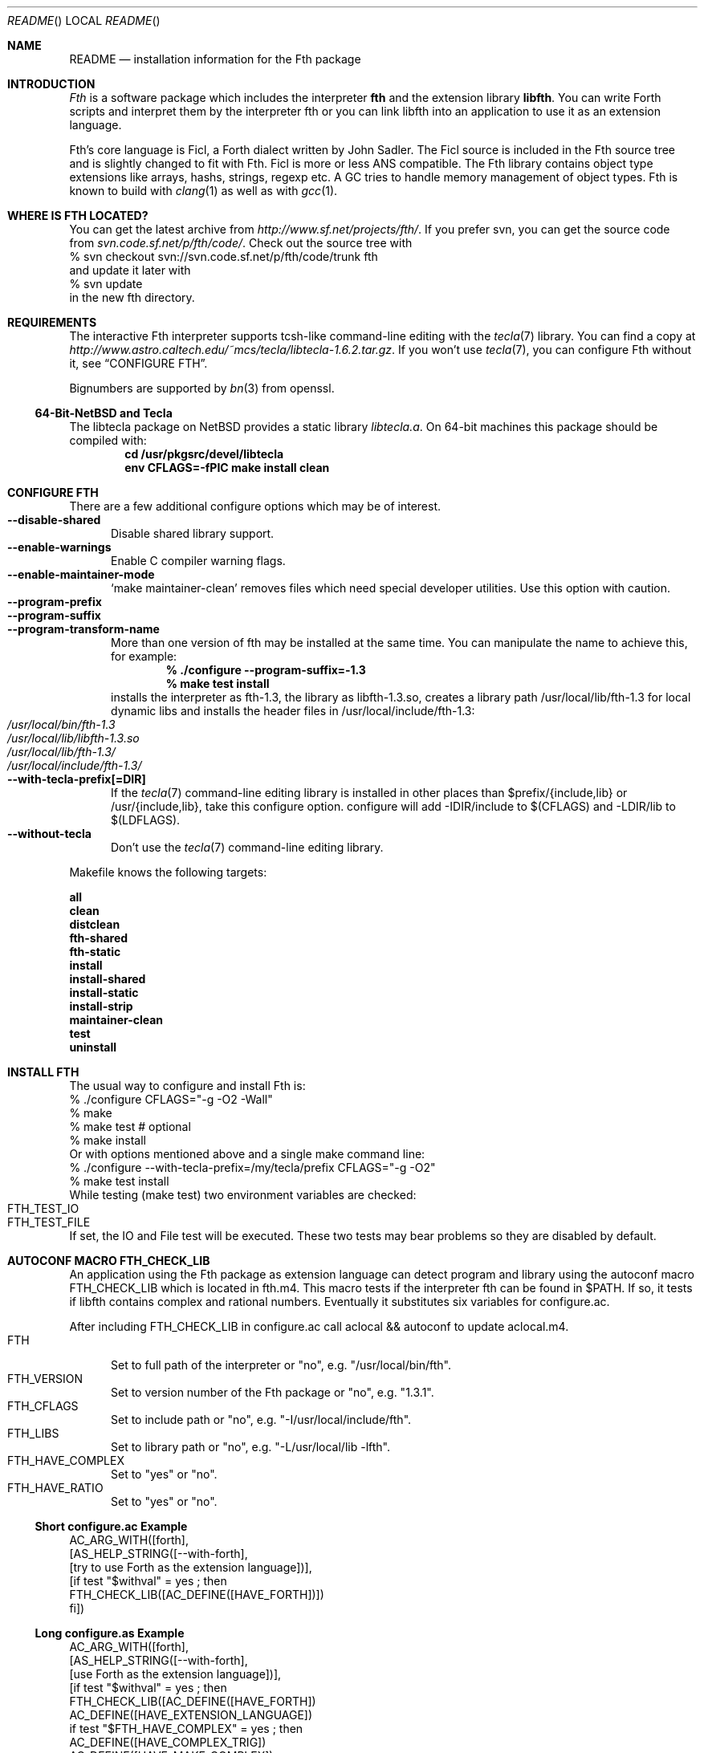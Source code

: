 .\" Copyright (c) 2012 Michael Scholz <mi-scholz@users.sourceforge.net>
.\" All rights reserved.
.\"
.\" Redistribution and use in source and binary forms, with or without
.\" modification, are permitted provided that the following conditions
.\" are met:
.\" 1. Redistributions of source code must retain the above copyright
.\"    notice, this list of conditions and the following disclaimer.
.\" 2. Redistributions in binary form must reproduce the above copyright
.\"    notice, this list of conditions and the following disclaimer in the
.\"    documentation and/or other materials provided with the distribution.
.\"
.\" THIS SOFTWARE IS PROVIDED BY THE AUTHOR AND CONTRIBUTORS ``AS IS'' AND
.\" ANY EXPRESS OR IMPLIED WARRANTIES, INCLUDING, BUT NOT LIMITED TO, THE
.\" IMPLIED WARRANTIES OF MERCHANTABILITY AND FITNESS FOR A PARTICULAR PURPOSE
.\" ARE DISCLAIMED.  IN NO EVENT SHALL THE AUTHOR OR CONTRIBUTORS BE LIABLE
.\" FOR ANY DIRECT, INDIRECT, INCIDENTAL, SPECIAL, EXEMPLARY, OR CONSEQUENTIAL
.\" DAMAGES (INCLUDING, BUT NOT LIMITED TO, PROCUREMENT OF SUBSTITUTE GOODS
.\" OR SERVICES; LOSS OF USE, DATA, OR PROFITS; OR BUSINESS INTERRUPTION)
.\" HOWEVER CAUSED AND ON ANY THEORY OF LIABILITY, WHETHER IN CONTRACT, STRICT
.\" LIABILITY, OR TORT (INCLUDING NEGLIGENCE OR OTHERWISE) ARISING IN ANY WAY
.\" OUT OF THE USE OF THIS SOFTWARE, EVEN IF ADVISED OF THE POSSIBILITY OF
.\" SUCH DAMAGE.
.\"
.\" Ident: $Id$
.\"
.Dd December 07, 2012
.Dt README
.Os
.\"
.\" NAME
.\"
.Sh NAME
.Nm README
.Nd installation information for the Fth package
.\"
.\" INTRODUCTION
.\"
.Sh INTRODUCTION
.Em Fth
is a software package which includes the interpreter 
.Ic fth 
and the extension library
.Ic libfth .
You can write Forth scripts and interpret them by the interpreter fth
or you can link libfth into an application to use it as an extension
language.
.Pp
Fth's core language is Ficl, a Forth dialect written by John Sadler.
The Ficl source is included in the Fth source tree and is slightly
changed to fit with Fth.  Ficl is more or less ANS compatible.  The
Fth library contains object type extensions like arrays, hashs,
strings, regexp etc.  A GC tries to handle memory management of
object types.  Fth is known to build with 
.Xr clang 1
as well as with
.Xr gcc 1 .
.\"
.\" WHERE IS FTH LOCATED?
.\"
.Sh WHERE IS FTH LOCATED?
You can get the latest archive from
.Pa http://www.sf.net/projects/fth/ .
If you prefer svn, you can get the source code from
.Pa svn.code.sf.net/p/fth/code/ .
Check out the source tree with
.Bd -literal -compact
% svn checkout svn://svn.code.sf.net/p/fth/code/trunk fth
.Ed
and update it later with
.Bd -literal -compact
% svn update
.Ed
in the new fth directory.
.\"
.\" REQUIREMENTS
.\"
.Sh REQUIREMENTS
The interactive Fth interpreter supports tcsh-like command-line editing
with the
.Xr tecla 7 
library.  You can find a copy at
.Pa http://www.astro.caltech.edu/~mcs/tecla/libtecla-1.6.2.tar.gz .
If you won't use 
.Xr tecla 7 ,
you can configure Fth without it, see
.Sx "CONFIGURE FTH" .
.Pp
Bignumbers are supported by 
.Xr bn 3
from openssl.
.Ss 64-Bit-NetBSD and Tecla
The libtecla package on
.Nx
provides a static library
.Pa libtecla.a .
On 64-bit machines this package should be compiled with:
.Dl cd /usr/pkgsrc/devel/libtecla
.Dl env CFLAGS=-fPIC make install clean
.\"
.\" CONFIGURE FTH
.\"
.Sh CONFIGURE FTH
There are a few additional configure options which may be of interest.
.Bl -tag -width MMM -compact
.It Fl Fl disable\(hyshared
Disable shared library support.
.It Fl Fl enable\(hywarnings
Enable C compiler warning flags.
.It Fl Fl enable\(hymaintainer\(hymode
\(oqmake maintainer-clean\(cq removes files which need special
developer utilities.  Use this option with caution.
.It Fl Fl program\(hyprefix
.It Fl Fl program\(hysuffix
.It Fl Fl program\(hytransform\(hyname
More than one version of fth may be installed at the same time.  You
can manipulate the name to achieve this, for example:
.Dl % ./configure --program-suffix=-1.3
.Dl % make test install
installs the interpreter as fth-1.3, the library as libfth-1.3.so,
creates a library path /usr/local/lib/fth-1.3 for local dynamic
libs and installs the header files in /usr/local/include/fth-1.3:
.Bl -tag -compact
.It Pa /usr/local/bin/fth-1.3
.It Pa /usr/local/lib/libfth-1.3.so
.It Pa /usr/local/lib/fth-1.3/
.It Pa /usr/local/include/fth-1.3/
.El
.It Fl Fl with\(hytecla\(hyprefix[=DIR]
If the
.Xr tecla 7
command-line editing library is installed in other places than
$prefix/{include,lib} or /usr/{include,lib}, take this configure option.
configure will add -IDIR/include to $(CFLAGS) and -LDIR/lib to
$(LDFLAGS).
.It Fl Fl without\(hytecla
Don't use the 
.Xr tecla 7
command-line editing library.
.El
.Pp
Makefile knows the following targets:
.Bl -diag
.It all
.It clean
.It distclean
.It fth\(hyshared
.It fth\(hystatic
.It install
.It install\(hyshared
.It install\(hystatic
.It install\(hystrip
.It maintainer\(hyclean
.It test
.It uninstall
.El
.\"
.\" INSTALL FTH
.\"
.Sh INSTALL FTH
The usual way to configure and install Fth is:
.Bd -literal -compact
% ./configure CFLAGS=\(dq-g -O2 -Wall\(dq
% make
% make test # optional
% make install
.Ed
Or with options mentioned above and a single make command line:
.Bd -literal -compact
% ./configure --with-tecla-prefix=/my/tecla/prefix CFLAGS=\(dq-g -O2\(dq
% make test install
.Ed
./configure -h presents all configure options.
While testing (make test) two environment variables are checked:
.Bl -tag -compact
.It Dv FTH_TEST_IO
.It Dv FTH_TEST_FILE
.El
If set, the IO and File test will be executed.  These two tests may
bear problems so they are disabled by default.
.\"
.\" AUTOCONF MACRO FTH_CHECK_LIB
.\"
.Sh AUTOCONF MACRO FTH_CHECK_LIB
An application using the Fth package as extension language can detect
program and library using the autoconf macro FTH_CHECK_LIB which is
located in fth.m4.  This macro tests if the interpreter fth can be
found in $PATH.  If so, it tests if libfth contains complex and
rational numbers.  Eventually it substitutes six variables for
configure.ac.
.Pp
After including FTH_CHECK_LIB in configure.ac call aclocal && autoconf
to update aclocal.m4.
.Bl -tag -width MMM -compact
.It FTH
Set to full path of the interpreter or \(dqno\(dq, e.g.
\(dq/usr/local/bin/fth\(dq.
.It FTH_VERSION
Set to version number of the Fth package or \(dqno\(dq, e.g.
\(dq1.3.1\(dq.
.It FTH_CFLAGS
Set to include path or \(dqno\(dq, e.g. \(dq-I/usr/local/include/fth\(dq.
.It FTH_LIBS
Set to library path or \(dqno\(dq, e.g. \(dq-L/usr/local/lib -lfth\(dq.
.It FTH_HAVE_COMPLEX
Set to \(dqyes\(dq or \(dqno\(dq.
.It FTH_HAVE_RATIO
Set to \(dqyes\(dq or \(dqno\(dq.
.El
.Ss Short configure.ac Example
.Bd -literal -compact
AC_ARG_WITH([forth],
            [AS_HELP_STRING([--with-forth],
                            [try to use Forth as the extension language])],
            [if test \(dq$withval\(dq = yes ; then
                FTH_CHECK_LIB([AC_DEFINE([HAVE_FORTH])])
            fi])

.Ed
.Ss Long configure.as Example
.Bd -literal -compact
AC_ARG_WITH([forth],
            [AS_HELP_STRING([--with-forth],
                            [use Forth as the extension language])],
            [if test \(dq$withval\(dq = yes ; then
                FTH_CHECK_LIB([AC_DEFINE([HAVE_FORTH])
                               AC_DEFINE([HAVE_EXTENSION_LANGUAGE])
                               if test \(dq$FTH_HAVE_COMPLEX\(dq = yes ; then
                                  AC_DEFINE([HAVE_COMPLEX_TRIG])
                                  AC_DEFINE([HAVE_MAKE_COMPLEX])
                                  AC_DEFINE([HAVE_MAKE_RECTANGULAR])
                               fi
                               if test \(dq$FTH_HAVE_RATIO\(dq = yes ; then
                                  AC_DEFINE([HAVE_MAKE_RATIO])
                               fi
                               AC_SUBST(XEN_CFLAGS, $FTH_CFLAGS)
                               AC_SUBST(XEN_LIBS,   $FTH_LIBS)
                               LOCAL_LANGUAGE=\(dqForth\(dq
                               ac_snd_have_extension_language=yes])
            fi])
.Ed
.\"
.\" RUNNING FTH
.\"
.Sh RUNNING FTH
Fth builds and runs on these systems:
.Ss Current builds
.Bd -literal -compact
FTH 1.3.5 (28-Nov-2012) [amd64-portbld-freebsd9.1]
FTH 1.3.5 (28-Nov-2012) [i386-portbld-freebsd8.3]
FTH 1.3.5 (28-Nov-2012) [i386-mnet-freebsd9.0] (m-net.arbornet.org)
FTH 1.3.5 (28-Nov-2012) [i386-intel-openbsd5.0] (grex.org)
FTH 1.3.5 (28-Nov-2012) [x86_64-debian-linux-gnu2.6.32] (freeshell.de)
FTH 1.3.5 (16-Oct-2012) [amd64-sdf-netbsd4.0.1] (sdf.org)
.Ed
.Ss VirtualBox
.Bd -literal -compact
FTH 1.3.5 (28-Nov-2012) [amd64-vbox-freebsd10.0]
FTH 1.3.5 (28-Nov-2012) [amd64-vbox-netbsd6.99.15]
FTH 1.3.5 (28-Nov-2012) [amd64-vbox-openbsd5.2]
FTH 1.3.5 (28-Nov-2012) [x86_64-vboxdebian-linux-gnu3.2.0]
#
FTH 1.3.0 (01-Mar-2012) [i686-vbox-minix3.1.8]
FTH 1.3.0 (01-Mar-2012) [i686-ubuntu-linux-gnu3.0.0]
FTH 1.3.0 (01-Mar-2012) [i686-centos-linux-gnu2.6.32]
.Ed
.Ss More machines
With much help from Bill Schottstaedt, the author of the sound editor
Snd, Fth could be tested on these machines:
.Pp
.Bd -literal -compact
FTH 0.12.00 (13-Oct-06) [sparc-sun-solaris2.9]      okay
FTH 0.12.00 (13-Sep-06) [i386-pc-solaris2.10]       okay
FTH 0.10.22 (13-Sep-06) [i386-pc-solaris2.9]        okay
FTH 0.10.22 (13-Sep-06) [i686-pc-linux-gnu]         okay
FTH 0.10.22 (13-Sep-06) [powerpc64-linux-gnu]       okay
FTH 0.10.22 (13-Sep-06) [x86_64-linux-gnu]          okay
FTH 0.10.22 (13-Sep-06) [alphaev67-linux-gnu]       not yet
FTH 0.10.22 (13-Sep-06) [i386-freebsd5.4]           okay
FTH 0.10.22 (13-Sep-06) [i386-netbsdelf2.0.2]       okay
FTH 0.10.22 (13-Sep-06) [i386-openbsd3.8]           okay
FTH 0.10.20 (04-Sep-06) [i686-apple-darwin8.7.1]    okay
.Ed
.\" README.man ends here

